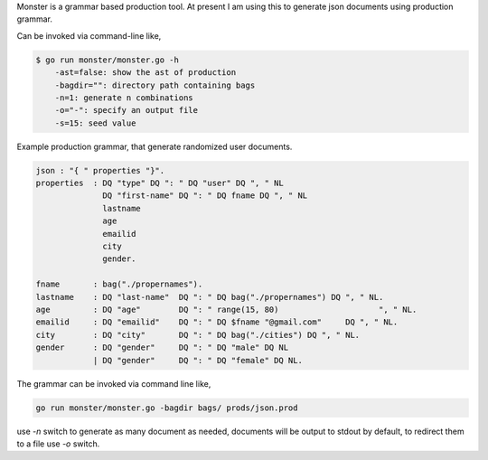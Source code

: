 Monster is a grammar based production tool. At present I am using this to
generate json documents using production grammar.

Can be invoked via command-line like,

.. code-block:: bash

    $ go run monster/monster.go -h
        -ast=false: show the ast of production
        -bagdir="": directory path containing bags
        -n=1: generate n combinations
        -o="-": specify an output file
        -s=15: seed value

Example production grammar, that generate randomized user documents.

.. code-block:: bnf

    json : "{ " properties "}".
    properties  : DQ "type" DQ ": " DQ "user" DQ ", " NL
                  DQ "first-name" DQ ": " DQ fname DQ ", " NL
                  lastname
                  age
                  emailid
                  city
                  gender.

    fname       : bag("./propernames").
    lastname    : DQ "last-name"  DQ ": " DQ bag("./propernames") DQ ", " NL.
    age         : DQ "age"        DQ ": " range(15, 80)                     ", " NL.
    emailid     : DQ "emailid"    DQ ": " DQ $fname "@gmail.com"     DQ ", " NL.
    city        : DQ "city"       DQ ": " DQ bag("./cities") DQ ", " NL.
    gender      : DQ "gender"     DQ ": " DQ "male" DQ NL
                | DQ "gender"     DQ ": " DQ "female" DQ NL.


The grammar can be invoked via command line like,

.. code-block:: bash

    go run monster/monster.go -bagdir bags/ prods/json.prod

use `-n` switch to generate as many document as needed, documents will be output
to stdout by default, to redirect them to a file use `-o` switch.
